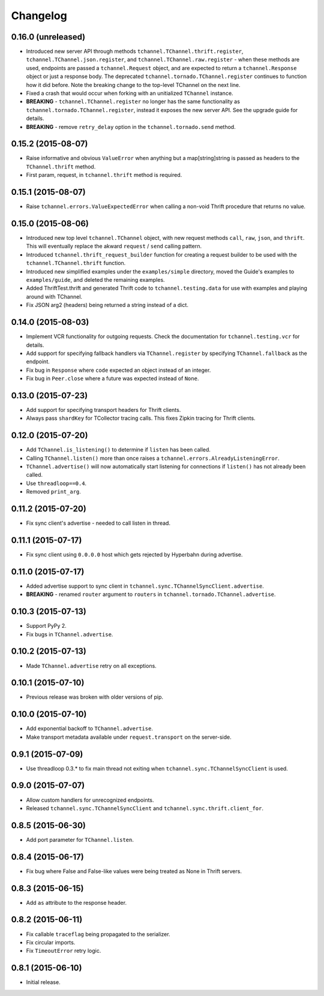 Changelog
=========


0.16.0 (unreleased)
-------------------

- Introduced new server API through methods
  ``tchannel.TChannel.thrift.register``, ``tchannel.TChannel.json.register``,
  and ``tchannel.TChannel.raw.register`` - when these methods are used,
  endpoints are passed a ``tchannel.Request`` object, and are expected to
  return a ``tchannel.Response`` object or just a response body. The deprecated
  ``tchannel.tornado.TChannel.register`` continues to function how it did
  before. Note the breaking change to the top-level TChannel on the next line.
- Fixed a crash that would occur when forking with an unitialized ``TChannel``
  instance.
- **BREAKING** - ``tchannel.TChannel.register`` no longer has the same
  functionality as ``tchannel.tornado.TChannel.register``, instead it exposes
  the new server API. See the upgrade guide for details.
- **BREAKING** - remove ``retry_delay`` option in the ``tchannel.tornado.send``
  method.


0.15.2 (2015-08-07)
-------------------

- Raise informative and obvious ``ValueError`` when anything
  but a map[string]string is passed as headers to the ``TChannel.thrift`` method.
- First param, request, in ``tchannel.thrift`` method is required.


0.15.1 (2015-08-07)
-------------------

- Raise ``tchannel.errors.ValueExpectedError`` when calling a non-void Thrift procedure
  that returns no value.


0.15.0 (2015-08-06)
-------------------

- Introduced new top level ``tchannel.TChannel`` object, with new request methods
  ``call``, ``raw``, ``json``, and ``thrift``. This will eventually replace the
  akward ``request`` / ``send`` calling pattern.
- Introduced ``tchannel.thrift_request_builder`` function for creating a
  request builder to be used with the ``tchannel.TChannel.thrift`` function.
- Introduced new simplified examples under the ``examples/simple`` directory, moved
  the Guide's examples to ``examples/guide``, and deleted the remaining examples.
- Added ThriftTest.thrift and generated Thrift code to ``tchannel.testing.data`` for
  use with examples and playing around with TChannel.
- Fix JSON arg2 (headers) being returned a string instead of a dict.


0.14.0 (2015-08-03)
-------------------

- Implement VCR functionality for outgoing requests. Check the documentation
  for ``tchannel.testing.vcr`` for details.
- Add support for specifying fallback handlers via ``TChannel.register`` by
  specifying ``TChannel.fallback`` as the endpoint.
- Fix bug in ``Response`` where ``code`` expected an object instead of an
  integer.
- Fix bug in ``Peer.close`` where a future was expected instead of ``None``.


0.13.0 (2015-07-23)
-------------------

- Add support for specifying transport headers for Thrift clients.
- Always pass ``shardKey`` for TCollector tracing calls. This fixes Zipkin tracing for Thrift clients.


0.12.0 (2015-07-20)
-------------------

- Add ``TChannel.is_listening()`` to determine if ``listen`` has been called.
- Calling ``TChannel.listen()`` more than once raises a ``tchannel.errors.AlreadyListeningError``.
- ``TChannel.advertise()`` will now automatically start listening for connections
  if ``listen()`` has not already been called.
- Use ``threadloop==0.4``.
- Removed ``print_arg``.


0.11.2 (2015-07-20)
-------------------

- Fix sync client's advertise - needed to call listen in thread.


0.11.1 (2015-07-17)
-------------------

- Fix sync client using ``0.0.0.0`` host which gets rejected by Hyperbahn during advertise.


0.11.0 (2015-07-17)
-------------------

- Added advertise support to sync client in ``tchannel.sync.TChannelSyncClient.advertise``.
- **BREAKING** - renamed ``router`` argument to ``routers`` in ``tchannel.tornado.TChannel.advertise``.


0.10.3 (2015-07-13)
-------------------

- Support PyPy 2.
- Fix bugs in ``TChannel.advertise``.


0.10.2 (2015-07-13)
-------------------

- Made ``TChannel.advertise`` retry on all exceptions.


0.10.1 (2015-07-10)
-------------------

- Previous release was broken with older versions of pip.


0.10.0 (2015-07-10)
-------------------

- Add exponential backoff to ``TChannel.advertise``.
- Make transport metadata available under ``request.transport`` on the
  server-side.


0.9.1 (2015-07-09)
------------------

- Use threadloop 0.3.* to fix main thread not exiting when ``tchannel.sync.TChannelSyncClient`` is used.


0.9.0 (2015-07-07)
------------------

- Allow custom handlers for unrecognized endpoints.
- Released ``tchannel.sync.TChannelSyncClient`` and ``tchannel.sync.thrift.client_for``.


0.8.5 (2015-06-30)
------------------

- Add port parameter for ``TChannel.listen``.


0.8.4 (2015-06-17)
------------------

- Fix bug where False and False-like values were being treated as None in
  Thrift servers.


0.8.3 (2015-06-15)
------------------

- Add ``as`` attribute to the response header.


0.8.2 (2015-06-11)
------------------

- Fix callable ``traceflag`` being propagated to the serializer.
- Fix circular imports.
- Fix ``TimeoutError`` retry logic.


0.8.1 (2015-06-10)
------------------

- Initial release.
